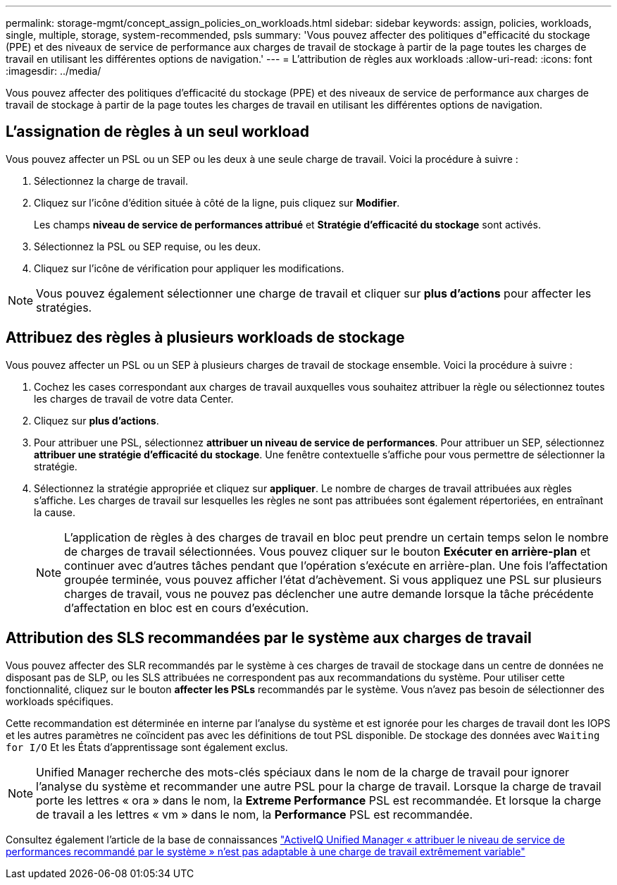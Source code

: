 ---
permalink: storage-mgmt/concept_assign_policies_on_workloads.html 
sidebar: sidebar 
keywords: assign, policies, workloads, single, multiple, storage, system-recommended, psls 
summary: 'Vous pouvez affecter des politiques d"efficacité du stockage (PPE) et des niveaux de service de performance aux charges de travail de stockage à partir de la page toutes les charges de travail en utilisant les différentes options de navigation.' 
---
= L'attribution de règles aux workloads
:allow-uri-read: 
:icons: font
:imagesdir: ../media/


[role="lead"]
Vous pouvez affecter des politiques d'efficacité du stockage (PPE) et des niveaux de service de performance aux charges de travail de stockage à partir de la page toutes les charges de travail en utilisant les différentes options de navigation.



== L'assignation de règles à un seul workload

Vous pouvez affecter un PSL ou un SEP ou les deux à une seule charge de travail. Voici la procédure à suivre :

. Sélectionnez la charge de travail.
. Cliquez sur l'icône d'édition située à côté de la ligne, puis cliquez sur *Modifier*.
+
Les champs *niveau de service de performances attribué* et *Stratégie d'efficacité du stockage* sont activés.

. Sélectionnez la PSL ou SEP requise, ou les deux.
. Cliquez sur l'icône de vérification pour appliquer les modifications.


[NOTE]
====
Vous pouvez également sélectionner une charge de travail et cliquer sur *plus d'actions* pour affecter les stratégies.

====


== Attribuez des règles à plusieurs workloads de stockage

Vous pouvez affecter un PSL ou un SEP à plusieurs charges de travail de stockage ensemble. Voici la procédure à suivre :

. Cochez les cases correspondant aux charges de travail auxquelles vous souhaitez attribuer la règle ou sélectionnez toutes les charges de travail de votre data Center.
. Cliquez sur *plus d'actions*.
. Pour attribuer une PSL, sélectionnez *attribuer un niveau de service de performances*. Pour attribuer un SEP, sélectionnez *attribuer une stratégie d'efficacité du stockage*. Une fenêtre contextuelle s'affiche pour vous permettre de sélectionner la stratégie.
. Sélectionnez la stratégie appropriée et cliquez sur *appliquer*. Le nombre de charges de travail attribuées aux règles s'affiche. Les charges de travail sur lesquelles les règles ne sont pas attribuées sont également répertoriées, en entraînant la cause.
+
[NOTE]
====
L'application de règles à des charges de travail en bloc peut prendre un certain temps selon le nombre de charges de travail sélectionnées. Vous pouvez cliquer sur le bouton *Exécuter en arrière-plan* et continuer avec d'autres tâches pendant que l'opération s'exécute en arrière-plan. Une fois l'affectation groupée terminée, vous pouvez afficher l'état d'achèvement. Si vous appliquez une PSL sur plusieurs charges de travail, vous ne pouvez pas déclencher une autre demande lorsque la tâche précédente d'affectation en bloc est en cours d'exécution.

====




== Attribution des SLS recommandées par le système aux charges de travail

Vous pouvez affecter des SLR recommandés par le système à ces charges de travail de stockage dans un centre de données ne disposant pas de SLP, ou les SLS attribuées ne correspondent pas aux recommandations du système. Pour utiliser cette fonctionnalité, cliquez sur le bouton *affecter les PSLs* recommandés par le système. Vous n'avez pas besoin de sélectionner des workloads spécifiques.

Cette recommandation est déterminée en interne par l'analyse du système et est ignorée pour les charges de travail dont les IOPS et les autres paramètres ne coïncident pas avec les définitions de tout PSL disponible. De stockage des données avec `Waiting for I/O` Et les États d'apprentissage sont également exclus.

[NOTE]
====
Unified Manager recherche des mots-clés spéciaux dans le nom de la charge de travail pour ignorer l'analyse du système et recommander une autre PSL pour la charge de travail. Lorsque la charge de travail porte les lettres « ora » dans le nom, la **Extreme Performance** PSL est recommandée. Et lorsque la charge de travail a les lettres « vm » dans le nom, la **Performance** PSL est recommandée.

====
Consultez également l'article de la base de connaissances https://kb.netapp.com/Advice_and_Troubleshooting/Data_Infrastructure_Management/Active_IQ_Unified_Manager/Performance_Service_Level'_is_not_adaptive_to_a_highly_variable_workload["ActiveIQ Unified Manager « attribuer le niveau de service de performances recommandé par le système » n'est pas adaptable à une charge de travail extrêmement variable"]
